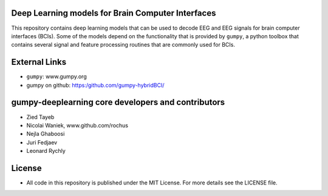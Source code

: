Deep Learning models for Brain Computer Interfaces
=================================================

This repository contains deep learning models that can be used to decode EEG and
EEG signals for brain computer interfaces (BCIs). Some of the models depend on
the functionality that is provided by ``gumpy``, a python toolbox that contains
several signal and feature processing routines that are commonly used for BCIs.


External Links
==============

* ``gumpy``: www.gumpy.org
* gumpy on github: https:/github.com/gumpy-hybridBCI/ 


gumpy-deeplearning core developers and contributors
======================================
* Zied Tayeb
* Nicolai Waniek, www.github.com/rochus
* Nejla Ghaboosi 
* Juri Fedjaev
* Leonard Rychly


License
=======

* All code in this repository is published under the MIT License.
  For more details see the LICENSE file.


